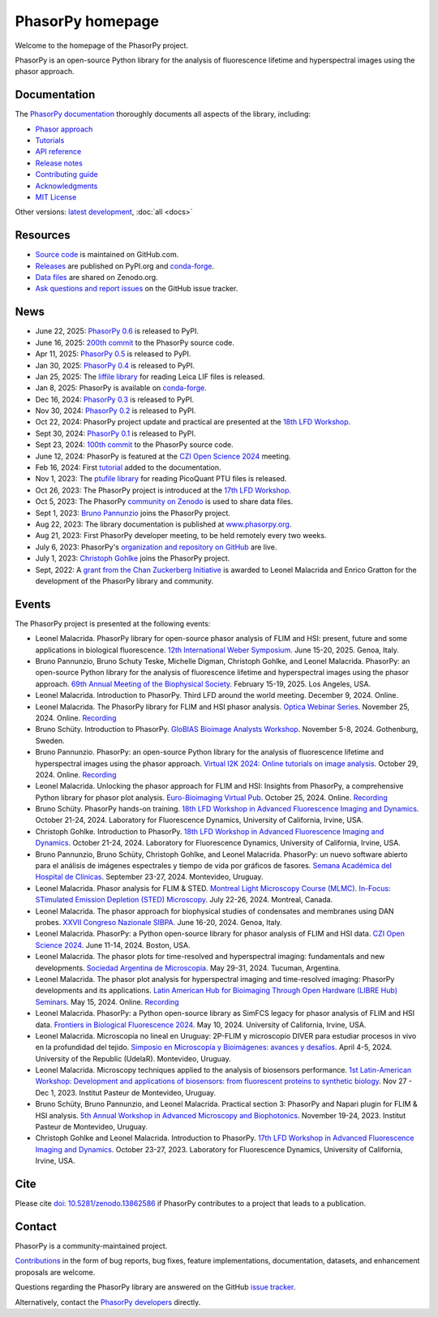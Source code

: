 =================
PhasorPy homepage
=================

Welcome to the homepage of the PhasorPy project.

PhasorPy is an open-source Python library for the analysis of fluorescence
lifetime and hyperspectral images using the phasor approach.

Documentation
=============

The `PhasorPy documentation <docs/stable/>`_ thoroughly documents all aspects
of the library, including:

- `Phasor approach <docs/stable/phasor_approach/>`_
- `Tutorials <docs/stable/tutorials/>`_
- `API reference <docs/stable/api/>`_
- `Release notes <docs/stable/release/>`_
- `Contributing guide <docs/stable/contributing/>`_
- `Acknowledgments <docs/stable/acknowledgments/>`_
- `MIT License <docs/stable/license/>`_

Other versions: `latest development <docs/dev>`_, :doc:`all <docs>`

Resources
=========

- `Source code <https://github.com/phasorpy/phasorpy>`_ is maintained on GitHub.com.
- `Releases <https://pypi.org/project/phasorpy/>`_ are published on PyPI.org and `conda-forge <https://anaconda.org/conda-forge/phasorpy>`_.
- `Data files <https://zenodo.org/communities/phasorpy>`_ are shared on Zenodo.org.
- `Ask questions and report issues <https://github.com/phasorpy/phasorpy/issues>`_ on the GitHub issue tracker.

News
====

- June 22, 2025: `PhasorPy 0.6 <https://pypi.org/project/phasorpy/>`_ is released to PyPI.

- June 16, 2025: `200th commit <https://github.com/phasorpy/phasorpy/graphs/contributors>`_ to the PhasorPy source code.

- Apr 11, 2025: `PhasorPy 0.5 <https://pypi.org/project/phasorpy/>`_ is released to PyPI.

- Jan 30, 2025: `PhasorPy 0.4 <https://pypi.org/project/phasorpy/>`_ is released to PyPI.

- Jan 25, 2025: The `liffile library <https://github.com/cgohlke/liffile>`_ for reading Leica LIF files is released.

- Jan 8, 2025: PhasorPy is available on `conda-forge <https://anaconda.org/conda-forge/phasorpy/>`__.

- Dec 16, 2024: `PhasorPy 0.3 <https://pypi.org/project/phasorpy/>`_ is released to PyPI.

- Nov 30, 2024: `PhasorPy 0.2 <https://pypi.org/project/phasorpy/>`_ is released to PyPI.

- Oct 22, 2024: PhasorPy project update and practical are presented at the `18th LFD Workshop <https://www.lfd.uci.edu/workshop/>`_.

- Sept 30, 2024: `PhasorPy 0.1 <https://pypi.org/project/phasorpy/>`_ is released to PyPI.

- Sept 23, 2024: `100th commit <https://github.com/phasorpy/phasorpy/graphs/contributors>`_ to the PhasorPy source code.

- June 12, 2024: PhasorPy is featured at the `CZI Open Science 2024 <https://chanzuckerberg.com/science/programs-resources/open-science/>`_ meeting.

- Feb 16, 2024: First `tutorial <https://www.phasorpy.org/docs/stable/tutorials/>`_ added to the documentation.

- Nov 1, 2023: The `ptufile library <https://github.com/cgohlke/ptufile>`_ for reading PicoQuant PTU files is released.

- Oct 26, 2023: The PhasorPy project is introduced at the `17th LFD Workshop <https://www.lfd.uci.edu/workshop/2023/>`_.

- Oct 5, 2023: The PhasorPy `community on Zenodo <https://zenodo.org/communities/phasorpy>`_ is used to share data files.

- Sept 1, 2023: `Bruno Pannunzio <https://github.com/bruno-pannunzio>`_ joins the PhasorPy project.

- Aug 22, 2023: The library documentation is published at `www.phasorpy.org <https://www.phasorpy.org/docs/stable>`_.

- Aug 21, 2023: First PhasorPy developer meeting, to be held remotely every two weeks.

- July 6, 2023: PhasorPy's `organization and repository on GitHub <https://github.com/phasorpy/phasorpy>`_ are live.

- July 1, 2023: `Christoph Gohlke <https://github.com/cgohlke>`_ joins the PhasorPy project.

- Sept, 2022: A `grant from the Chan Zuckerberg Initiative
  <https://chanzuckerberg.com/eoss/proposals/phasorpy-a-python-library-for-phasor-analysis-of-flim-and-spectral-imaging/>`_
  is awarded to Leonel Malacrida and Enrico Gratton for the development of the PhasorPy library and community.

Events
======

The PhasorPy project is presented at the following events:

- Leonel Malacrida.
  PhasorPy library for open-source phasor analysis of FLIM and HSI: present, future and some applications in biological fluorescence.
  `12th International Weber Symposium
  <https://www.webersymposium.com/>`_.
  June 15-20, 2025. Genoa, Italy.

- Bruno Pannunzio, Bruno Schuty Teske, Michelle Digman, Christoph Gohlke, and Leonel Malacrida.
  PhasorPy: an open-source Python library for the analysis of fluorescence lifetime and hyperspectral images using the phasor approach.
  `69th Annual Meeting of the Biophysical Society
  <https://biophysics.cld.bz/BPS2025-Full-Program-Abstracts/125/>`_.
  February 15-19, 2025. Los Angeles, USA.

- Leonel Malacrida.
  Introduction to PhasorPy.
  Third LFD around the world meeting.
  December 9, 2024. Online.

- Leonel Malacrida.
  The PhasorPy library for FLIM and HSI phasor analysis.
  `Optica Webinar Series
  <https://www.optica.org/events/webinar/2024/11_november/the_phasorpy_library_for_flim_and_hsi_phasor_analysis/>`_.
  November 25, 2024. Online.
  `Recording <https://www.optica.org/events/webinar/2024/11_november/the_phasorpy_library_for_flim_and_hsi_phasor_analysis/>`__

- Bruno Schüty.
  Introduction to PhasorPy.
  `GloBIAS Bioimage Analysts Workshop
  <https://www.globias.org/activities/annual-workshop-gothenburg-2024>`_.
  November 5-8, 2024. Gothenburg, Sweden.

- Bruno Pannunzio.
  PhasorPy: an open-source Python library for the analysis of fluorescence lifetime and hyperspectral images using the phasor approach.
  `Virtual I2K 2024: Online tutorials on image analysis
  <https://www.i2kconference.org/workshops>`_.
  October 29, 2024. Online.
  `Recording <https://www.youtube.com/watch?v=VGKGF8Zj3tY>`__

- Leonel Malacrida.
  Unlocking the phasor approach for FLIM and HSI: Insights from PhasorPy, a comprehensive Python library for phasor plot analysis.
  `Euro-Bioimaging Virtual Pub
  <https://www.eurobioimaging.eu/events/phasor-plots-for-hyperspectral-imaging-and-flim/>`_.
  October 25, 2024. Online.
  `Recording <https://www.youtube.com/watch?v=cI7WydgIG00>`__

- Bruno Schüty.
  PhasorPy hands-on training.
  `18th LFD Workshop in Advanced Fluorescence Imaging and Dynamics
  <https://www.lfd.uci.edu/workshop/>`_.
  October 21-24, 2024.
  Laboratory for Fluorescence Dynamics, University of California, Irvine, USA.

- Christoph Gohlke.
  Introduction to PhasorPy.
  `18th LFD Workshop in Advanced Fluorescence Imaging and Dynamics
  <https://www.lfd.uci.edu/workshop/>`_.
  October 21-24, 2024.
  Laboratory for Fluorescence Dynamics, University of California, Irvine, USA.

- Bruno Pannunzio, Bruno Schüty, Christoph Gohlke, and Leonel Malacrida.
  PhasorPy: un nuevo software abierto para el análisis de imágenes espectrales y tiempo de vida por gráficos de fasores.
  `Semana Académica del Hospital de Clínicas
  <https://www.semanacademica.hc.edu.uy/index.php/galeria2024/681>`_.
  September 23-27, 2024. Montevideo, Uruguay.

- Leonel Malacrida.
  Phasor analysis for FLIM & STED.
  `Montreal Light Microscopy Course (MLMC). In-Focus: STimulated Emission Depletion (STED) Microscopy
  <https://www.canadabioimaging.org/mlmc-infocus-sted>`_.
  July 22-26, 2024. Montreal, Canada.

- Leonel Malacrida.
  The phasor approach for biophysical studies of condensates and membranes using DAN probes.
  `XXVII Congreso Nazionale SIBPA
  <https://www.sibpa.it/CongressoNazionaleSIBPAGenova/>`_.
  June 16-20, 2024. Genoa, Italy.

- Leonel Malacrida.
  PhasorPy: a Python open-source library for phasor analysis of FLIM and HSI data.
  `CZI Open Science 2024
  <https://chanzuckerberg.com/science/programs-resources/open-science/>`_.
  June 11-14, 2024. Boston, USA.

- Leonel Malacrida.
  The phasor plots for time-resolved and hyperspectral imaging: fundamentals and new developments.
  `Sociedad Argentina de Microscopia
  <https://www.samictucuman2024.com/>`_.
  May 29-31, 2024. Tucuman, Argentina.

- Leonel Malacrida.
  The phasor plot analysis for hyperspectral imaging and time-resolved imaging: PhasorPy developments and its applications.
  `Latin American Hub for Bioimaging Through Open Hardware (LIBRE Hub) Seminars
  <https://librehub.github.io/2024/04/03/leonel-malacrida.html>`_.
  May 15, 2024. Online.
  `Recording <https://www.youtube.com/watch?v=CbmDNjwo_sg>`__

- Leonel Malacrida.
  PhasorPy: a Python open-source library as SimFCS legacy for phasor analysis of FLIM and HSI data.
  `Frontiers in Biological Fluorescence 2024
  <https://www.lfd.uci.edu/frontiers/>`_.
  May 10, 2024. University of California, Irvine, USA.

- Leonel Malacrida.
  Microscopía no lineal en Uruguay: 2P-FLIM y microscopio DIVER para estudiar procesos in vivo en la profundidad del tejido.
  `Simposio en Microscopía y Bioimágenes: avances y desafíos
  <https://cicada.uy/simposio-en-microscopia-y-bioimagenes-avances-y-desafios/>`_.
  April 4-5, 2024. University of the Republic (UdelaR). Montevideo, Uruguay.

- Leonel Malacrida.
  Microscopy techniques applied to the analysis of biosensors performance.
  `1st Latin-American Workshop: Development and applications of biosensors: from fluorescent proteins to synthetic biology
  <https://pasteur.uy/cursos-y-charlas/1st-latin-american-workshop-development-and-applications-of-biosensors-from-fluorescent-proteins-to-synthetic-biology/>`_.
  Nov 27 - Dec 1, 2023. Institut Pasteur de Montevideo, Uruguay.

- Bruno Schüty, Bruno Pannunzio, and Leonel Malacrida.
  Practical section 3: PhasorPy and Napari plugin for FLIM & HSI analysis.
  `5th Annual Workshop in Advanced Microscopy and Biophotonics
  <https://pasteur.uy/2023/5th-workshop-in-advanced-microscopy-and-biophotonics/>`_.
  November 19-24, 2023. Institut Pasteur de Montevideo, Uruguay.

- Christoph Gohlke and Leonel Malacrida.
  Introduction to PhasorPy.
  `17th LFD Workshop in Advanced Fluorescence Imaging and Dynamics
  <https://www.lfd.uci.edu/workshop/>`_.
  October 23-27, 2023. Laboratory for Fluorescence Dynamics,
  University of California, Irvine, USA.

Cite
====

Please cite `doi: 10.5281/zenodo.13862586 <https://dx.doi.org/10.5281/zenodo.13862586>`_
if PhasorPy contributes to a project that leads to a publication.

Contact
=======

PhasorPy is a community-maintained project.

`Contributions <docs/stable/contributing/>`_
in the form of bug reports, bug fixes, feature implementations, documentation,
datasets, and enhancement proposals are welcome.

Questions regarding the PhasorPy library are answered on the GitHub
`issue tracker <https://github.com/phasorpy/phasorpy/issues>`_.

Alternatively, contact the
`PhasorPy developers <https://github.com/orgs/phasorpy/people>`_ directly.
